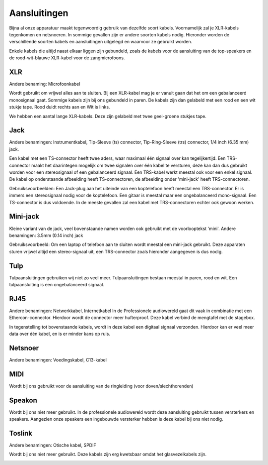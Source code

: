 Aansluitingen
===============================
Bijna al onze apparatuur maakt tegenwoordig gebruik van dezelfde soort kabels. Voornamelijk zal je XLR-kabels tegenkomen en netsnoeren. In sommige gevallen zijn er andere soorten kabels nodig. Hieronder worden de verschillende soorten kabels en aansluitingen uitgelegd en waarvoor ze gebruikt worden.

Enkele kabels die altijd naast elkaar liggen zijn gebundeld, zoals de kabels voor de aansluiting van de top-speakers en de rood-wit-blauwe XLR-kabel voor de zangmicrofoons.

XLR
-------------------------------
Andere benaming: Microfoonkabel

Wordt gebruikt om vrijwel alles aan te sluiten. Bij een XLR-kabel mag je er vanuit gaan dat het om een gebalanceerd monosignaal gaat. Sommige kabels zijn bij ons gebundeld in paren. De kabels zijn dan gelabeld met een rood en een wit stukje tape. Rood duidt rechts aan en Wit is links.

We hebben een aantal lange XLR-kabels. Deze zijn gelabeld met twee geel-groene stukjes tape.

.. image:: /images/kabel-xlr.jpg

Jack
-------------------------------
Andere benamingen: Instrumentkabel, Tip-Sleeve (ts) connector, Tip-Ring-Sleeve (trs) connector, 1/4 inch (6.35 mm) jack.

Een kabel met een TS-connector heeft twee aders, waar maximaal één signaal over kan tegelijkertijd. Een TRS-connector maakt het daarintegen mogelijk om twee signalen over één kabel te versturen, deze kan dan dus gebruikt worden voor een stereosignaal of een gebalanceerd signaal. Een TRS-kabel werkt meestal ook voor een enkel signaal. De kabel op onderstaande afbeelding heeft TS-connectoren, de afbeelding onder 'mini-jack' heeft TRS-connectoren.

Gebruiksvoorbeelden: Een Jack-plug aan het uiteinde van een koptelefoon heeft meestal een TRS-connector. Er is immers een stereosignaal nodig voor de koptelefoon. Een gitaar is meestal maar een ongebalanceerd mono-signaal. Een TS-connector is dus voldoende. In de meeste gevallen zal een kabel met TRS-connectoren echter ook gewoon werken.

.. image:: /images/kabel-jack.jpg

Mini-jack
-------------------------------
Kleine variant van de jack, veel bovenstaande namen worden ook gebruikt met de voorlooptekst 'mini'.
Andere benamingen: 3.5mm (0.14 inch) jack

Gebruiksvoorbeeld: Om een laptop of telefoon aan te sluiten wordt meestal een mini-jack gebruikt. Deze apparaten sturen vrijwel altijd een stereo-signaal uit, een TRS-connector zoals hieronder aangegeven is dus nodig.

.. image:: /images/kabel-mini-jack.jpg

Tulp
-------------------------------
Tulpaansluitingen gebruiken wij niet zo veel meer. Tulpaansluitingen bestaan meestal in paren, rood en wit. Een tulpaansluiting is een ongebalanceerd signaal.

.. image:: /images/kabel-tulp.jpg

RJ45
-------------------------------
Andere benamingen: Netwerkkabel, Internetkabel
In de Professionele audiowereld gaat dit vaak in combinatie met een Ethercon-connector. Hierdoor wordt de connector meer hufterproof. Deze kabel verbind de mengtafel met de stagebox.

In tegenstelling tot bovenstaande kabels, wordt in deze kabel een digitaal signaal verzonden. Hierdoor kan er veel meer data over één kabel, en is er minder kans op ruis.

.. image:: /images/kabel-rj45.jpg

Netsnoer
-------------------------------
Andere benamingen: Voedingskabel, C13-kabel

.. image:: /images/kabel-netsnoer.jpg

MIDI
-------------------------------
Wordt bij ons gebruikt voor de aansluiting van de ringleiding (voor doven/slechthorenden)

.. image:: /images/kabel-midi.jpg

Speakon
-------------------------------
Wordt bij ons niet meer gebruikt. In de professionele audiowereld wordt deze aansluiting gebruikt tussen versterkers en speakers. Aangezien onze speakers een ingebouwde versterker hebben is deze kabel bij ons niet nodig.

.. image:: /images/kabel-speakon.jpg

Toslink
-------------------------------
Andere benamingen: Otische kabel, SPDIF

Wordt bij ons niet meer gebruikt. Deze kabels zijn erg kwetsbaar omdat het glasvezelkabels zijn.

.. image:: /images/kabel-toslink.jpg
